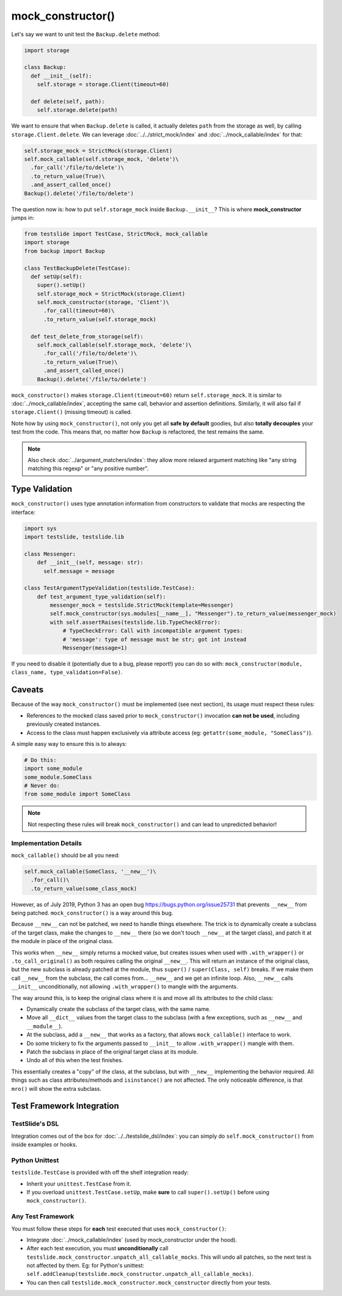 mock_constructor()
==================

Let's say we want to unit test the ``Backup.delete`` method:

.. code-block:: python

  import storage

  class Backup:
    def __init__(self):
      self.storage = storage.Client(timeout=60)

    def delete(self, path):
      self.storage.delete(path)

We want to ensure that when ``Backup.delete`` is called, it actually deletes ``path`` from the storage as well, by calling ``storage.Client.delete``. We can leverage :doc:`../../strict_mock/index` and :doc:`../mock_callable/index` for that:

.. code-block:: python

  self.storage_mock = StrictMock(storage.Client)
  self.mock_callable(self.storage_mock, 'delete')\
    .for_call('/file/to/delete')\
    .to_return_value(True)\
    .and_assert_called_once()
  Backup().delete('/file/to/delete')

The question now is: how to put ``self.storage_mock`` inside ``Backup.__init__``? This is where **mock_constructor** jumps in:

.. code-block:: python

  from testslide import TestCase, StrictMock, mock_callable
  import storage
  from backup import Backup

  class TestBackupDelete(TestCase):
    def setUp(self):
      super().setUp()
      self.storage_mock = StrictMock(storage.Client)
      self.mock_constructor(storage, 'Client')\
        .for_call(timeout=60)\
        .to_return_value(self.storage_mock)

    def test_delete_from_storage(self):
      self.mock_callable(self.storage_mock, 'delete')\
        .for_call('/file/to/delete')\
        .to_return_value(True)\
        .and_assert_called_once()
      Backup().delete('/file/to/delete')

``mock_constructor()`` makes ``storage.Client(timeout=60)`` return ``self.storage_mock``. It is similar to :doc:`../mock_callable/index`, accepting the same call, behavior and assertion definitions. Similarly, it will also fail if ``storage.Client()`` (missing timeout) is called.

Note how by using ``mock_constructor()``, not only you get all **safe by default** goodies, but also **totally decouples** your test from the code. This means that, no matter how ``Backup`` is refactored, the test remains the same.

.. note::

  Also check :doc:`../argument_matchers/index`: they allow more relaxed argument matching like "any string matching this regexp" or "any positive number".

Type Validation
---------------

``mock_constructor()`` uses type annotation information from constructors to validate that mocks are respecting the interface:

.. code-block:: python

  import sys
  import testslide, testslide.lib

  class Messenger:
      def __init__(self, message: str):
        self.message = message

  class TestArgumentTypeValidation(testslide.TestCase):
      def test_argument_type_validation(self):
          messenger_mock = testslide.StrictMock(template=Messenger)
          self.mock_constructor(sys.modules[__name__], "Messenger").to_return_value(messenger_mock)
          with self.assertRaises(testslide.lib.TypeCheckError):
              # TypeCheckError: Call with incompatible argument types:
              # 'message': type of message must be str; got int instead
              Messenger(message=1)

If you need to disable it (potentially due to a bug, please report!) you can do so with: ``mock_constructor(module, class_name, type_validation=False)``.

Caveats
-------

Because of the way ``mock_constructor()`` must be implemented (see next section), its usage must respect these rules:

- References to the mocked class saved prior to ``mock_constructor()`` invocation **can not be used**, including previously created instances.
- Access to the class must happen exclusively via attribute access (eg: ``getattr(some_module, "SomeClass")``).

A simple easy way to ensure this is to always:

.. code-block:: python

  # Do this:
  import some_module
  some_module.SomeClass
  # Never do:
  from some_module import SomeClass

.. note::

  Not respecting these rules will break ``mock_constructor()`` and can lead to unpredicted behavior!

Implementation Details
^^^^^^^^^^^^^^^^^^^^^^

``mock_callable()`` should be all you need:

.. code-block:: python

  self.mock_callable(SomeClass, '__new__')\
    .for_call()\
    .to_return_value(some_class_mock)

However, as of July 2019, Python 3 has an open bug https://bugs.python.org/issue25731 that prevents ``__new__`` from being patched. ``mock_constructor()`` is a way around this bug.

Because ``__new__`` can not be patched, we need to handle things elsewhere. The trick is to dynamically create a subclass of the target class, make the changes to ``__new__`` there (so we don't touch ``__new__`` at the target class), and patch it at the module in place of the original class.

This works when ``__new__`` simply returns a mocked value, but creates issues when used with ``.with_wrapper()`` or ``.to_call_original()`` as both requires calling the original ``__new__``. This will return an instance of the original class, but the new subclass is already patched at the module, thus ``super()`` / ``super(Class, self)`` breaks. If we make them call ``__new__`` from the subclass, the call comes from... ``__new__`` and we get an infinite loop. Also, ``__new__`` calls ``__init__`` unconditionally, not allowing ``.with_wrapper()`` to mangle with the arguments.

The way around this, is to keep the original class where it is and move all its attributes to the child class:

* Dynamically create the subclass of the target class, with the same name.
* Move all ``__dict__`` values from the target class to the subclass (with a few exceptions, such as ``__new__`` and ``__module__``).
* At the subclass, add a ``__new__`` that works as a factory, that allows ``mock_callable()`` interface to work.
* Do some trickery to fix the arguments passed to ``__init__`` to allow ``.with_wrapper()`` mangle with them.
* Patch the subclass in place of the original target class at its module.
* Undo all of this when the test finishes.

This essentially creates a "copy" of the class, at the subclass, but with ``__new__`` implementing the behavior required. All things such as class attributes/methods and ``isinstance()`` are not affected. The only noticeable difference, is that ``mro()`` will show the extra subclass.

Test Framework Integration
--------------------------

TestSlide's DSL
^^^^^^^^^^^^^^^

Integration comes out of the box for :doc:`../../testslide_dsl/index`: you can simply do ``self.mock_constructor()`` from inside examples or hooks.

Python Unittest
^^^^^^^^^^^^^^^

``testslide.TestCase`` is provided with off the shelf integration ready:

- Inherit your ``unittest.TestCase`` from it.
- If you overload ``unittest.TestCase.setUp``, make **sure** to call ``super().setUp()`` before using ``mock_constructor()``.

Any Test Framework
^^^^^^^^^^^^^^^^^^

You must follow these steps for **each** test executed that uses ``mock_constructor()``:

* Integrate :doc:`../mock_callable/index` (used by mock_constructor under the hood).
* After each test execution, you must **unconditionally** call ``testslide.mock_constructor.unpatch_all_callable_mocks``. This will undo all patches, so the next test is not affected by them. Eg: for Python's unittest: ``self.addCleanup(testslide.mock_constructor.unpatch_all_callable_mocks)``.
* You can then call ``testslide.mock_constructor.mock_constructor`` directly from your tests.
